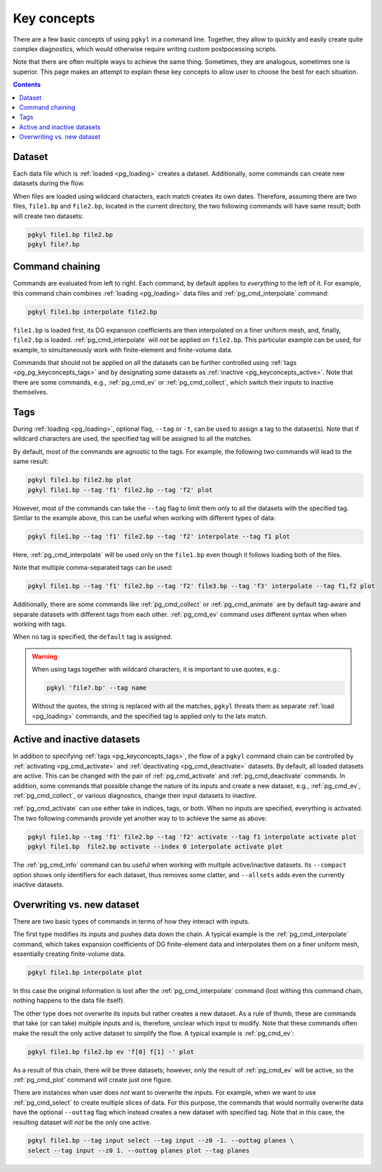 .. _pg_keyconcepts:

Key concepts
++++++++++++

There are a few basic concepts of using ``pgkyl`` in a command
line. Together, they allow to quickly and easily create quite complex
diagnostics, which would otherwise require writing custom
postpocessing scripts.

Note that there are often multiple ways to achieve the same
thing. Sometimes, they are analogous, sometimes one is superior. This
page makes an attempt to explain these key concepts to allow user to
choose the best for each situation.

.. contents::

Dataset
-------
.. _pg_keyconcepts_dataset:

Each data file which is :ref:`loaded <pg_loading>` creates a
dataset. Additionally, some commands can create new datasets during the
flow.

When files are loaded using wildcard characters, each match creates
its own dates. Therefore, assuming there are two files, ``file1.bp``
and ``file2.bp``, located in the current directory, the two following
commands will have same result; both will create two datasets:

.. code-block:: bash

   pgkyl file1.bp file2.bp
   pgkyl file?.bp

Command chaining
----------------
.. _pg_keyconcepts_chaining:

Commands are evaluated from left to right. Each command, by default
applies to *everything* to the left of it. For example, this command
chain combines :ref:`loading <pg_loading>` data files and
:ref:`pg_cmd_interpolate` command:

.. code-block:: bash

   pgkyl file1.bp interpolate file2.bp

``file1.bp`` is loaded first, its DG expansion coefficients
are then interpolated on a finer uniform mesh, and, finally,
``file2.bp`` is loaded. :ref:`pg_cmd_interpolate` will *not* be
applied on ``file2.bp``. This particular example can be used, for
example, to simultaneously work with finite-element and finite-volume
data.

Commands that should not be applied on all the datasets can be further
controlled using :ref:`tags <pg_pg_keyconcepts_tags>` and by
designating some datasets as :ref:`inactive
<pg_keyconcepts_active>`. Note that there are some commands, e.g.,
:ref:`pg_cmd_ev` or :ref:`pg_cmd_collect`, which switch their inputs to
inactive themselves.


Tags
----
.. _pg_keyconcepts_tags:

During :ref:`loading <pg_loading>`, optional flag, ``--tag`` or
``-t``, can be used to assign a tag to the dataset(s). Note that if
wildcard characters are used, the specified tag will be assigned to all
the matches.

By default, most of the commands are agnostic to the tags. For
example, the following two commands will lead to the same result:

.. code-block:: bash
                
   pgkyl file1.bp file2.bp plot
   pgkyl file1.bp --tag 'f1' file2.bp --tag 'f2' plot

However, most of the commands can take the ``--tag`` flag to limit them
only to all the datasets with the specified tag. Similar to the
example above, this can be useful when working with different types of
data:

.. code-block:: bash
                
   pgkyl file1.bp --tag 'f1' file2.bp --tag 'f2' interpolate --tag f1 plot

Here, :ref:`pg_cmd_interpolate` will be used only on the ``file1.bp``
even though it follows loading both of the files.

Note that multiple comma-separated tags can be used:

.. code-block:: bash
                
   pgkyl file1.bp --tag 'f1' file2.bp --tag 'f2' file3.bp --tag 'f3' interpolate --tag f1,f2 plot

Additionally, there are some commands like :ref:`pg_cmd_collect` or
:ref:`pg_cmd_animate` are by default tag-aware and separate datasets
with different tags from each other. :ref:`pg_cmd_ev` command uses
different syntax when when working with tags.

When no tag is specified, the ``default`` tag is assigned.

.. warning::
   When using tags together with wildcard characters, it is important
   to use quotes, e.g.:

   .. code-block:: bash
                
      pgkyl 'file?.bp' --tag name

   Without the quotes, the string is replaced with all the matches,
   ``pgkyl`` threats them as separate :ref:`load <pg_loading>`
   commands, and the specified tag is applied only to the lats match.


Active and inactive datasets
----------------------------
.. _pg_keyconcepts_active:

In addition to specifying :ref:`tags <pg_keyconcepts_tags>`, the flow
of a ``pgkyl`` command chain can be controlled by :ref:`activating
<pg_cmd_activate>` and :ref:`deactivating <pg_cmd_deactivate>`
datasets. By default, all loaded datasets are active. This can be
changed with the pair of :ref:`pg_cmd_activate` and
:ref:`pg_cmd_deactivate` commands. In addition, some commands that
possible change the nature of its inputs and create a new dataset,
e.g., :ref:`pg_cmd_ev`, :ref:`pg_cmd_collect`, or various diagnostics,
change their input datasets to inactive.

:ref:`pg_cmd_activate` can use either take in indices, tags, or
both. When no inputs are specified, everything is activated. The two
following commands provide yet another way to to achieve the same as
above:

.. code-block:: bash
                
   pgkyl file1.bp --tag 'f1' file2.bp --tag 'f2' activate --tag f1 interpolate activate plot
   pgkyl file1.bp  file2.bp activate --index 0 interpolate activate plot
   
The :ref:`pg_cmd_info` command can bu useful when working with
multiple active/inactive datasets. Its ``--compact`` option shows only
identifiers for each dataset, thus removes some clatter, and
``--allsets`` adds even the currently inactive datasets.

   
Overwriting vs. new dataset
---------------------------
.. _pg_keyconcepts_overwrite:

There are two basic types of commands in terms of how they interact
with inputs.

The first type modifies its inputs and pushes data down the chain. A
typical example is the :ref:`pg_cmd_interpolate` command, which takes
expansion coefficients of DG finite-element data and interpolates them
on a finer uniform mesh, essentially creating finite-volume data.

.. code-block:: bash
                
   pgkyl file1.bp interpolate plot

In this case the original information is lost after the
:ref:`pg_cmd_interpolate` command (lost withing this command chain,
nothing happens to the data file itself).

The other type does not overwrite its inputs but rather creates a new
dataset. As a rule of thumb, these are commands that take (or can take)
multiple inputs and is, therefore, unclear which input to modify. Note
that these commands often make the result the only active dataset to
simplify the flow. A typical example is :ref:`pg_cmd_ev`:

.. code-block:: bash
                
   pgkyl file1.bp file2.bp ev 'f[0] f[1] -' plot

As a result of this chain, there will be three datasets; however, only
the result of :ref:`pg_cmd_ev` will be active, so the
:ref:`pg_cmd_plot` command will create just one figure.

There are instances when user does *not* want to overwrite the
inputs. For example, when we want to use :ref:`pg_cmd_select` to
create multiple slices of data. For this purpose, the commands that
would normally overwrite data have the optional ``--outtag`` flag
which instead creates a new dataset with specified tag. Note that in
this case, the resulting dataset will *not* be the only one active.

.. code-block:: bash

   pgkyl file1.bp --tag input select --tag input --z0 -1. --outtag planes \
   select --tag input --z0 1. --outtag planes plot --tag planes
